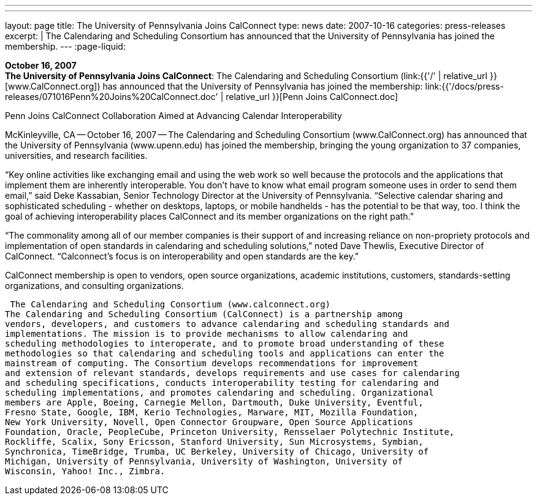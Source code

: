 ---
---
layout: page
title:  The University of Pennsylvania Joins CalConnect
type: news
date: 2007-10-16
categories: press-releases
excerpt: |
  The Calendaring and Scheduling Consortium has announced that the University of
  Pennsylvania has joined the membership.
---
:page-liquid:

*October 16, 2007* +
*The University of Pennsylvania Joins CalConnect*: The Calendaring and
Scheduling Consortium (link:{{'/' | relative_url }}[www.CalConnect.org])
has announced that the University of Pennsylvania has joined the
membership:
link:{{'/docs/press-releases/071016Penn%20Joins%20CalConnect.doc' | relative_url }}[Penn
Joins CalConnect.doc]

Penn Joins CalConnect 
Collaboration Aimed at Advancing Calendar Interoperability 
 
McKinleyville, CA -- October 16, 2007 -- The Calendaring and Scheduling Consortium 
(www.CalConnect.org) has announced that the University of Pennsylvania 
(www.upenn.edu) has joined the membership, bringing the young organization to 37 
companies, universities, and research facilities. 
 
“Key online activities like exchanging email and using the web work so well because the 
protocols and the applications that implement them are inherently interoperable.  You 
don't have to know what email program someone uses in order to send them email,” said 
Deke Kassabian, Senior Technology Director at the University of Pennsylvania.  
“Selective calendar sharing and sophisticated scheduling - whether on desktops, laptops, 
or mobile handhelds - has the potential to be that way, too.  I think the goal of achieving  
interoperability places CalConnect and  its member organizations on the right path.” 
 
“The commonality among all of our member companies is their support of and increasing 
reliance on non-propriety protocols and implementation of open standards in calendaring 
and scheduling solutions,” noted Dave Thewlis, Executive Director of CalConnect.  
“Calconnect's focus is on interoperability and open standards are the key.” 
 
CalConnect membership is open to vendors, open source organizations, academic 
institutions, customers, standards-setting organizations, and consulting organizations. 
 
 The Calendaring and Scheduling Consortium (www.calconnect.org) 
The Calendaring and Scheduling Consortium (CalConnect) is a partnership among 
vendors, developers, and customers to advance calendaring and scheduling standards and 
implementations. The mission is to provide mechanisms to allow calendaring and 
scheduling methodologies to interoperate, and to promote broad understanding of these 
methodologies so that calendaring and scheduling tools and applications can enter the 
mainstream of computing. The Consortium develops recommendations for improvement 
and extension of relevant standards, develops requirements and use cases for calendaring 
and scheduling specifications, conducts interoperability testing for calendaring and 
scheduling implementations, and promotes calendaring and scheduling. Organizational 
members are Apple, Boeing, Carnegie Mellon, Dartmouth, Duke University, Eventful, 
Fresno State, Google, IBM, Kerio Technologies, Marware, MIT, Mozilla Foundation, 
New York University, Novell, Open Connector Groupware, Open Source Applications 
Foundation, Oracle, PeopleCube, Princeton University, Rensselaer Polytechnic Institute, 
Rockliffe, Scalix, Sony Ericsson, Stanford University, Sun Microsystems, Symbian, 
Synchronica, TimeBridge, Trumba, UC Berkeley, University of Chicago, University of 
Michigan, University of Pennsylvania, University of Washington, University of 
Wisconsin, Yahoo! Inc., Zimbra.

